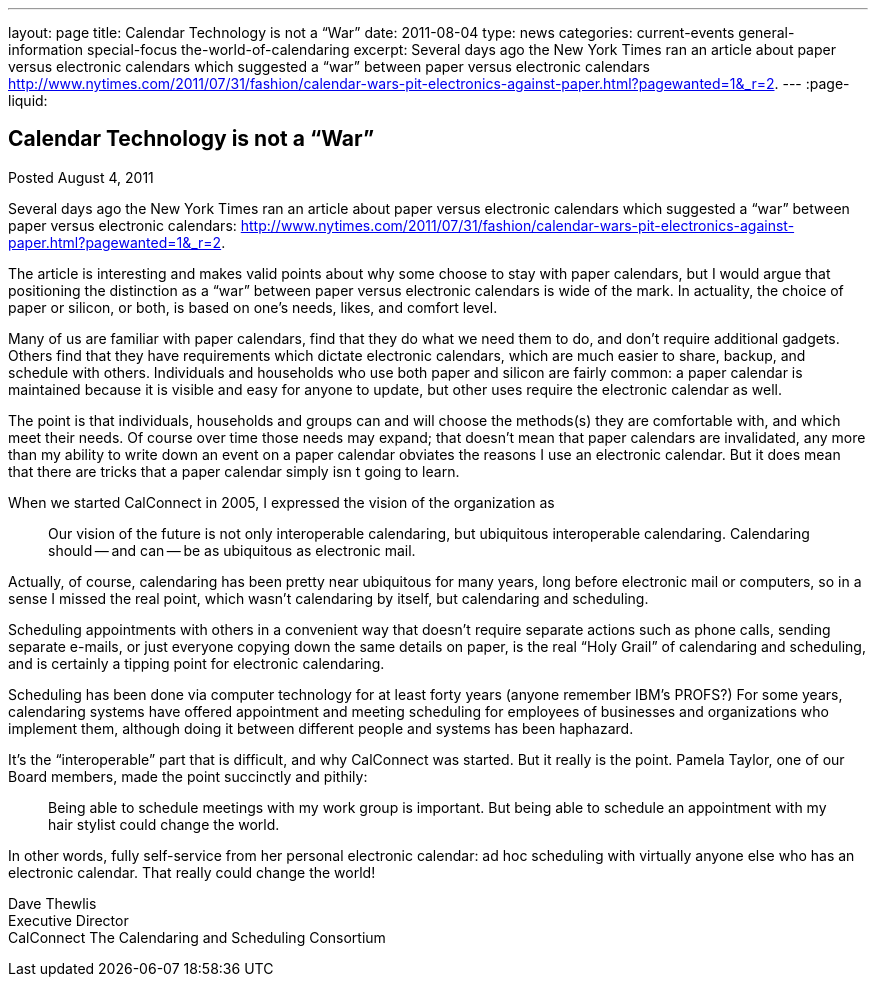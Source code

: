 ---
layout: page
title: Calendar Technology is not a “War”
date: 2011-08-04
type: news
categories: current-events general-information special-focus the-world-of-calendaring
excerpt: Several days ago the New York Times ran an article about paper versus electronic calendars which suggested a “war” between paper versus electronic calendars http://www.nytimes.com/2011/07/31/fashion/calendar-wars-pit-electronics-against-paper.html?pagewanted=1&_r=2.
---
:page-liquid:

== Calendar Technology is not a “War”

Posted August 4, 2011

Several days ago the New York Times ran an article about paper versus electronic calendars which suggested a "`war`" between paper versus electronic calendars: http://www.nytimes.com/2011/07/31/fashion/calendar-wars-pit-electronics-against-paper.html?pagewanted=1&_r=2[].

The article is interesting and makes valid points about why some choose to stay with paper calendars, but I would argue that positioning the distinction as a "`war`" between paper versus electronic calendars is wide of the mark. In actuality, the choice of paper or silicon, or both, is based on one's needs, likes, and comfort level.

Many of us are familiar with paper calendars, find that they do what we need them to do, and don't require additional gadgets. Others find that they have requirements which dictate electronic calendars, which are much easier to share, backup, and schedule with others. Individuals and households who use both paper and silicon are fairly common: a paper calendar is maintained because it is visible and easy for anyone to update, but other uses require the electronic calendar as well.

The point is that individuals, households and groups can and will choose the methods(s) they are comfortable with, and which meet their needs. Of course over time those needs may expand; that doesn't mean that paper calendars are invalidated, any more than my ability to write down an event on a paper calendar obviates the reasons I use an electronic calendar. But it does mean that there are tricks that a paper calendar simply isn t going to learn.

When we started CalConnect in 2005, I expressed the vision of the organization as

____
Our vision of the future is not only interoperable calendaring, but ubiquitous interoperable calendaring. Calendaring should -- and can -- be as ubiquitous as electronic mail.
____

Actually, of course, calendaring has been pretty near ubiquitous for many years, long before electronic mail or computers, so in a sense I missed the real point, which wasn't calendaring by itself, but calendaring and scheduling.

Scheduling appointments with others in a convenient way that doesn't require separate actions such as phone calls, sending separate e-mails, or just everyone copying down the same details on paper, is the real "`Holy Grail`" of calendaring and scheduling, and is certainly a tipping point for electronic calendaring.

Scheduling has been done via computer technology for at least forty years (anyone remember IBM's PROFS?) For some years, calendaring systems have offered appointment and meeting scheduling for employees of businesses and organizations who implement them, although doing it between different people and systems has been haphazard.

It's the "`interoperable`" part that is difficult, and why CalConnect was started. But it really is the point. Pamela Taylor, one of our Board members, made the point succinctly and pithily:

____
Being able to schedule meetings with my work group is important. But being able to schedule an appointment with my hair stylist could change the world.
____

In other words, fully self-service from her personal electronic calendar: ad hoc scheduling with virtually anyone else who has an electronic calendar. That really could change the world!

Dave Thewlis +
Executive Director +
CalConnect  The Calendaring and Scheduling Consortium


